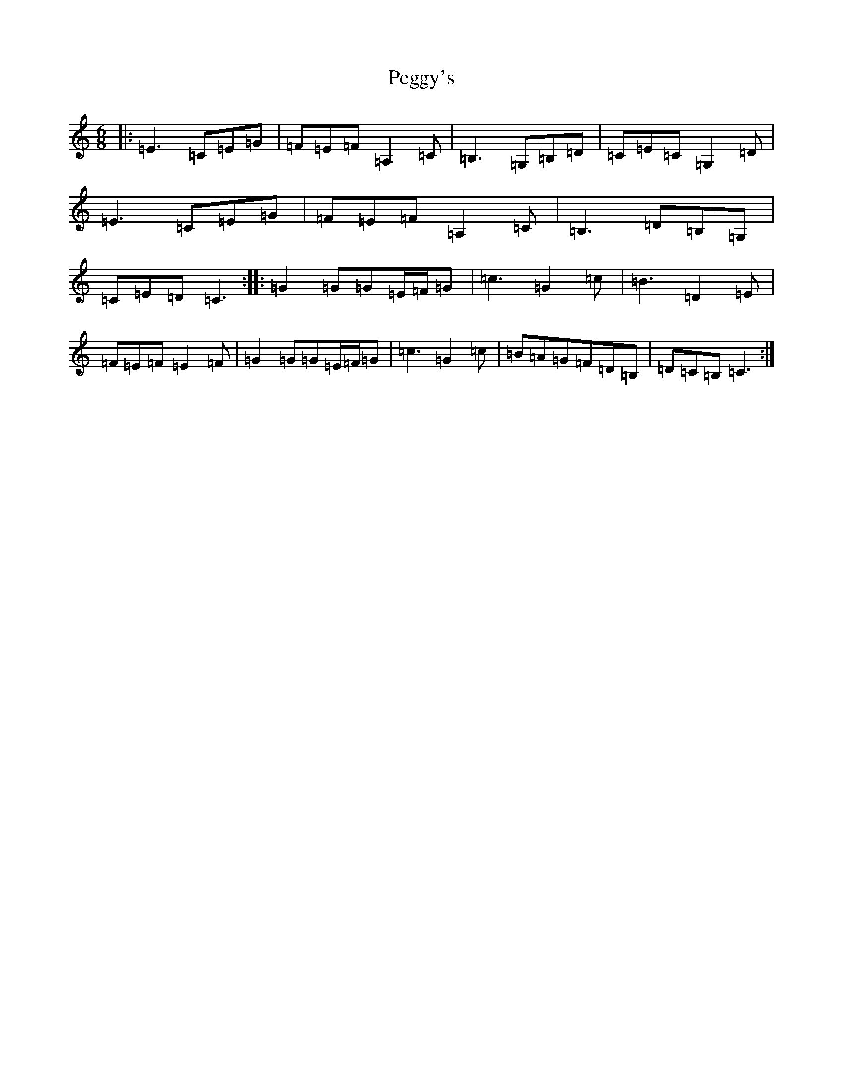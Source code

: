 X: 16890
T: Peggy's
S: https://thesession.org/tunes/3088#setting25105
R: jig
M:6/8
L:1/8
K: C Major
|:=E3=C=E=G|=F=E=F=A,2=C|=B,3=G,=B,=D|=C=E=C=G,2=D|=E3=C=E=G|=F=E=F=A,2=C|=B,3=D=B,=G,|=C=E=D=C3:||:=G2=G=G=E/2=F/2=G|=c3=G2=c|=B3=D2=E|=F=E=F=E2=F|=G2=G=G=E/2=F/2=G|=c3=G2=c|=B=A=G=F=D=B,|=D=C=B,=C3:|